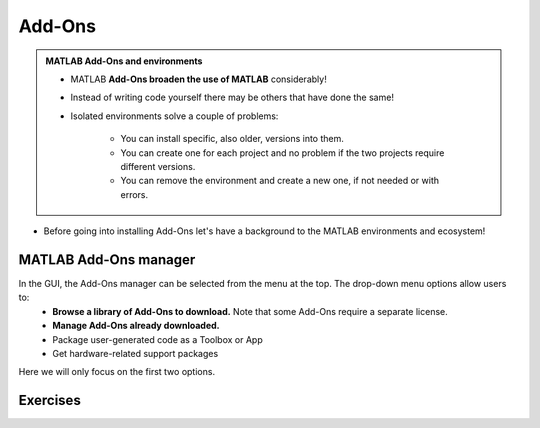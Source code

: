 Add-Ons
=======

.. admonition:: MATLAB Add-Ons and environments
   
   - MATLAB **Add-Ons broaden the use of MATLAB** considerably! 
   - Instead of writing code yourself there may be others that have done the same!
   - Isolated environments solve a couple of problems:

      - You can install specific, also older, versions into them.
      - You can create one for each project and no problem if the two projects require different versions.
      - You can remove the environment and create a new one, if not needed or with errors.
   
.. questions::

   - How to install Add-Ons?
   - How to work with isolated environments?
   - How to check for and use the UPPMAX pre-installed Add-Ons?
   

.. objectives:: 

   - Give a general *theoretical* introduction to isolated environments 
   - Show how to install own Add-Ons
   - Show how to check for MATLAB Add-Ons at UPPMAX
   
- Before going into installing Add-Ons let's have a background to the MATLAB environments and ecosystem!

MATLAB Add-Ons manager
----------------------
In the GUI, the Add-Ons manager can be selected from the menu at the top. The drop-down menu options allow users to:
   - **Browse a library of Add-Ons to download.** Note that some Add-Ons require a separate license.
   - **Manage Add-Ons already downloaded.**
   - Package user-generated code as a Toolbox or App
   - Get hardware-related support packages

Here we will only focus on the first two options.

Exercises
---------
